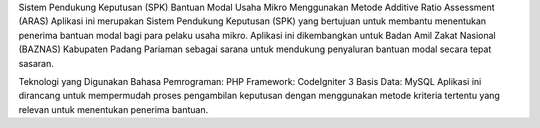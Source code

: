 Sistem Pendukung Keputusan (SPK) Bantuan Modal Usaha Mikro Menggunakan Metode Additive Ratio Assessment (ARAS)
Aplikasi ini merupakan Sistem Pendukung Keputusan (SPK) yang bertujuan untuk membantu menentukan penerima bantuan modal bagi para pelaku usaha mikro. Aplikasi ini dikembangkan untuk Badan Amil Zakat Nasional (BAZNAS) Kabupaten Padang Pariaman sebagai sarana untuk mendukung penyaluran bantuan modal secara tepat sasaran.

Teknologi yang Digunakan
Bahasa Pemrograman: PHP
Framework: CodeIgniter 3
Basis Data: MySQL
Aplikasi ini dirancang untuk mempermudah proses pengambilan keputusan dengan menggunakan metode kriteria tertentu yang relevan untuk menentukan penerima bantuan.
